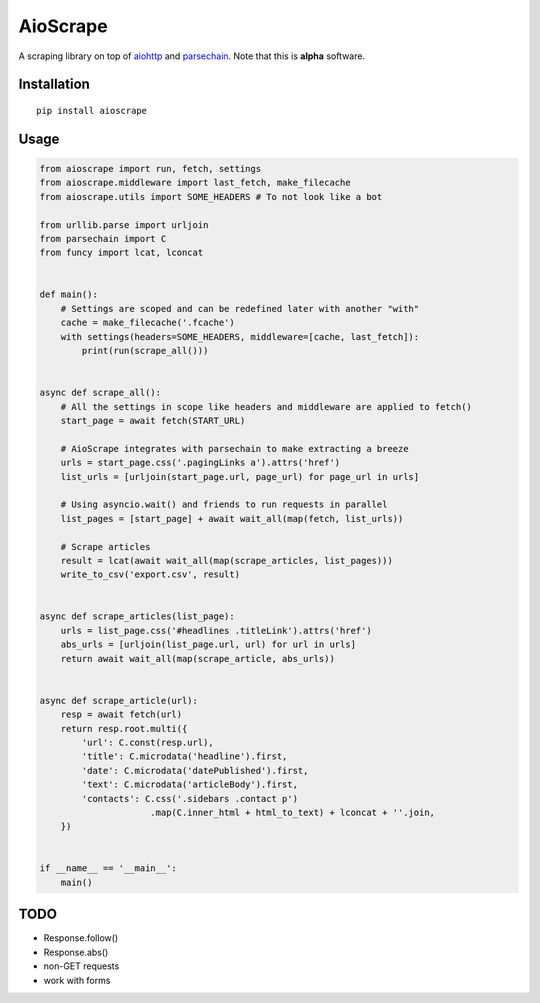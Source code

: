 AioScrape
=========

A scraping library on top of `aiohttp <https://aiohttp.readthedocs.io>`_ and `parsechain <https://github.com/Suor/parsechain>`_. Note that this is **alpha** software.


Installation
-------------

::

    pip install aioscrape


Usage
-----

.. code:: python

    from aioscrape import run, fetch, settings
    from aioscrape.middleware import last_fetch, make_filecache
    from aioscrape.utils import SOME_HEADERS # To not look like a bot

    from urllib.parse import urljoin
    from parsechain import C
    from funcy import lcat, lconcat


    def main():
        # Settings are scoped and can be redefined later with another "with"
        cache = make_filecache('.fcache')
        with settings(headers=SOME_HEADERS, middleware=[cache, last_fetch]):
            print(run(scrape_all()))


    async def scrape_all():
        # All the settings in scope like headers and middleware are applied to fetch()
        start_page = await fetch(START_URL)

        # AioScrape integrates with parsechain to make extracting a breeze
        urls = start_page.css('.pagingLinks a').attrs('href')
        list_urls = [urljoin(start_page.url, page_url) for page_url in urls]

        # Using asyncio.wait() and friends to run requests in parallel
        list_pages = [start_page] + await wait_all(map(fetch, list_urls))

        # Scrape articles
        result = lcat(await wait_all(map(scrape_articles, list_pages)))
        write_to_csv('export.csv', result)


    async def scrape_articles(list_page):
        urls = list_page.css('#headlines .titleLink').attrs('href')
        abs_urls = [urljoin(list_page.url, url) for url in urls]
        return await wait_all(map(scrape_article, abs_urls))


    async def scrape_article(url):
        resp = await fetch(url)
        return resp.root.multi({
            'url': C.const(resp.url),
            'title': C.microdata('headline').first,
            'date': C.microdata('datePublished').first,
            'text': C.microdata('articleBody').first,
            'contacts': C.css('.sidebars .contact p')
                         .map(C.inner_html + html_to_text) + lconcat + ''.join,
        })


    if __name__ == '__main__':
        main()


TODO
----

- Response.follow()
- Response.abs()
- non-GET requests
- work with forms


